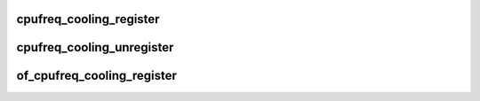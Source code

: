 .. -*- coding: utf-8; mode: rst -*-
.. src-file: include/linux/cpu_cooling.h

.. _`cpufreq_cooling_register`:

cpufreq_cooling_register
========================

.. c:function:: struct thermal_cooling_device *cpufreq_cooling_register(struct cpufreq_policy *policy)

    function to create cpufreq cooling device.

    :param struct cpufreq_policy \*policy:
        cpufreq policy.

.. _`cpufreq_cooling_unregister`:

cpufreq_cooling_unregister
==========================

.. c:function:: void cpufreq_cooling_unregister(struct thermal_cooling_device *cdev)

    function to remove cpufreq cooling device.

    :param struct thermal_cooling_device \*cdev:
        thermal cooling device pointer.

.. _`of_cpufreq_cooling_register`:

of_cpufreq_cooling_register
===========================

.. c:function:: struct thermal_cooling_device *of_cpufreq_cooling_register(struct cpufreq_policy *policy)

    create cpufreq cooling device based on DT.

    :param struct cpufreq_policy \*policy:
        cpufreq policy.

.. This file was automatic generated / don't edit.


